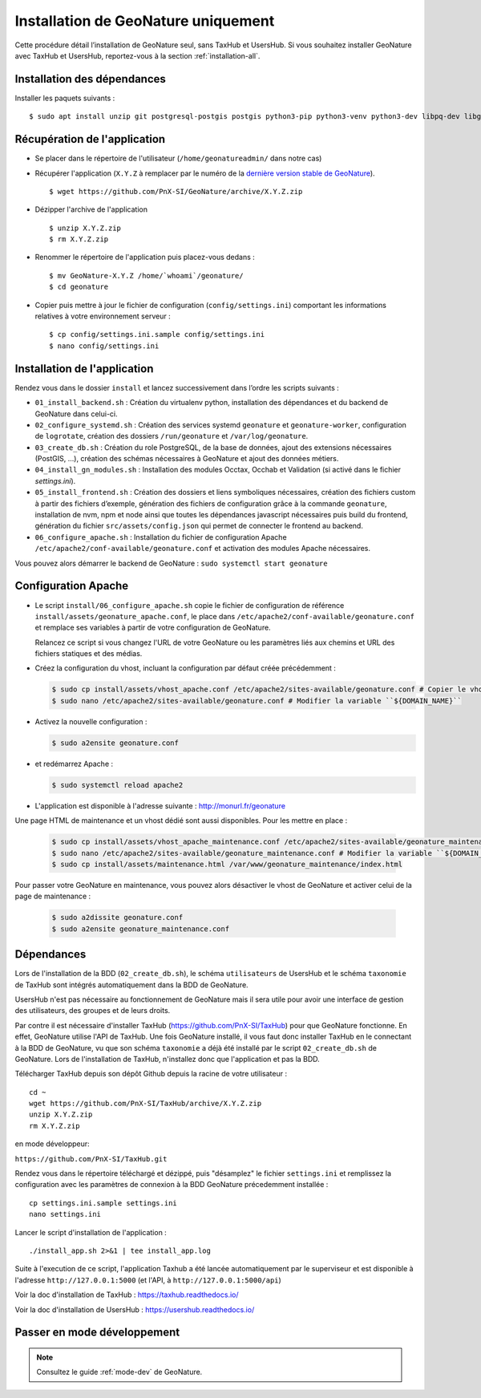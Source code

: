Installation de GeoNature uniquement
************************************

Cette procédure détail l’installation de GeoNature seul, sans TaxHub et UsersHub.
Si vous souhaitez installer GeoNature avec TaxHub et UsersHub, reportez-vous à la section :ref:`installation-all`.

Installation des dépendances
----------------------------

Installer les paquets suivants :

::  
    
  $ sudo apt install unzip git postgresql-postgis postgis python3-pip python3-venv python3-dev libpq-dev libgdal-dev libffi-dev libpangocairo-1.0-0 apache2 redis


Récupération de l'application
-----------------------------

* Se placer dans le répertoire de l'utilisateur (``/home/geonatureadmin/`` dans notre cas) 

* Récupérer l'application (``X.Y.Z`` à remplacer par le numéro de la `dernière version stable de GeoNature <https://github.com/PnEcrins/GeoNature/releases>`_).

  ::

    $ wget https://github.com/PnX-SI/GeoNature/archive/X.Y.Z.zip

* Dézipper l'archive de l'application

  ::

    $ unzip X.Y.Z.zip
    $ rm X.Y.Z.zip

* Renommer le répertoire de l'application puis placez-vous dedans : 

  ::

    $ mv GeoNature-X.Y.Z /home/`whoami`/geonature/
    $ cd geonature

* Copier puis mettre à jour le fichier de configuration (``config/settings.ini``) comportant les informations relatives à votre environnement serveur :

  ::

    $ cp config/settings.ini.sample config/settings.ini
    $ nano config/settings.ini


Installation de l'application
-----------------------------

Rendez vous dans le dossier ``install`` et lancez successivement dans l’ordre les scripts suivants :

* ``01_install_backend.sh`` : Création du virtualenv python, installation des dépendances et du backend de GeoNature dans celui-ci.
* ``02_configure_systemd.sh`` : Création des services systemd ``geonature`` et ``geonature-worker``, configuration de ``logrotate``, création des dossiers ``/run/geonature`` et ``/var/log/geonature``.
* ``03_create_db.sh`` : Création du role PostgreSQL, de la base de données, ajout des extensions nécessaires (PostGIS, …), création des schémas nécessaires à GeoNature et ajout des données métiers.
* ``04_install_gn_modules.sh`` : Installation des modules Occtax, Occhab et Validation (si activé dans le fichier `settings.ini`).
* ``05_install_frontend.sh`` : Création des dossiers et liens symboliques nécessaires, création des fichiers custom à partir des fichiers d’exemple, génération des fichiers de configuration grâce à la commande ``geonature``, installation de nvm, npm et node ainsi que toutes les dépendances javascript nécessaires puis build du frontend, génération du fichier ``src/assets/config.json`` qui permet de connecter le frontend au backend.
* ``06_configure_apache.sh`` : Installation du fichier de configuration Apache ``/etc/apache2/conf-available/geonature.conf`` et activation des modules Apache nécessaires.

Vous pouvez alors démarrer le backend de GeoNature : ``sudo systemctl start geonature``

Configuration Apache
--------------------

* Le script ``install/06_configure_apache.sh`` copie le fichier de configuration de référence ``install/assets/geonature_apache.conf``, le place dans ``/etc/apache2/conf-available/geonature.conf`` et remplace ses variables à partir de votre configuration de GeoNature.

  Relancez ce script si vous changez l'URL de votre GeoNature ou les paramètres liés aux chemins et URL des fichiers statiques et des médias.

* Créez la configuration du vhost, incluant la configuration par défaut créée précédemment :

  .. code:: console

    $ sudo cp install/assets/vhost_apache.conf /etc/apache2/sites-available/geonature.conf # Copier le vhost
    $ sudo nano /etc/apache2/sites-available/geonature.conf # Modifier la variable ``${DOMAIN_NAME}``

* Activez la nouvelle configuration :

  .. code:: console

    $ sudo a2ensite geonature.conf

* et redémarrez Apache :

  .. code:: console

    $ sudo systemctl reload apache2

* L'application est disponible à l'adresse suivante : http://monurl.fr/geonature

Une page HTML de maintenance et un vhost dédié sont aussi disponibles. Pour les mettre en place :

  .. code:: console

    $ sudo cp install/assets/vhost_apache_maintenance.conf /etc/apache2/sites-available/geonature_maintenance.conf # Copier le vhost
    $ sudo nano /etc/apache2/sites-available/geonature_maintenance.conf # Modifier la variable ``${DOMAIN_NAME}``
    $ sudo cp install/assets/maintenance.html /var/www/geonature_maintenance/index.html

Pour passer votre GeoNature en maintenance, vous pouvez alors désactiver le vhost de GeoNature et activer celui de la page de maintenance : 

  .. code:: console

    $ sudo a2dissite geonature.conf
    $ sudo a2ensite geonature_maintenance.conf

Dépendances
-----------

Lors de l'installation de la BDD (``02_create_db.sh``), le schéma ``utilisateurs`` de UsersHub et le schéma ``taxonomie`` de TaxHub sont intégrés automatiquement dans la BDD de GeoNature. 

UsersHub n'est pas nécessaire au fonctionnement de GeoNature mais il sera utile pour avoir une interface de gestion des utilisateurs, des groupes et de leurs droits. 

Par contre il est nécessaire d'installer TaxHub (https://github.com/PnX-SI/TaxHub) pour que GeoNature fonctionne. En effet, GeoNature utilise l'API de TaxHub. Une fois GeoNature installé, il vous faut donc installer TaxHub en le connectant à la BDD de GeoNature, vu que son schéma ``taxonomie`` a déjà été installé par le script ``02_create_db.sh`` de GeoNature. Lors de l'installation de TaxHub, n'installez donc que l'application et pas la BDD.

Télécharger TaxHub depuis son dépôt Github depuis la racine de votre utilisateur :

::

    cd ~
    wget https://github.com/PnX-SI/TaxHub/archive/X.Y.Z.zip
    unzip X.Y.Z.zip
    rm X.Y.Z.zip
    
en mode développeur: 

``https://github.com/PnX-SI/TaxHub.git``

Rendez vous dans le répertoire téléchargé et dézippé, puis "désamplez" le fichier ``settings.ini`` et remplissez la configuration avec les paramètres de connexion à la BDD GeoNature précedemment installée :

::

    cp settings.ini.sample settings.ini
    nano settings.ini

Lancer le script d'installation de l'application :

::

    ./install_app.sh 2>&1 | tee install_app.log

Suite à l'execution de ce script, l'application Taxhub a été lancée automatiquement par le superviseur et est disponible à l'adresse ``http://127.0.0.1:5000`` (et l'API, à ``http://127.0.0.1:5000/api``)

Voir la doc d'installation de TaxHub : https://taxhub.readthedocs.io/

Voir la doc d'installation de UsersHub : https://usershub.readthedocs.io/


Passer en mode développement
----------------------------

.. Note::
    Consultez le guide :ref:`mode-dev` de GeoNature.

